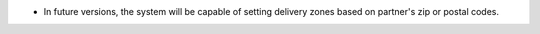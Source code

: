 * In future versions, the system will be capable of setting delivery zones based on partner's zip or postal codes.
